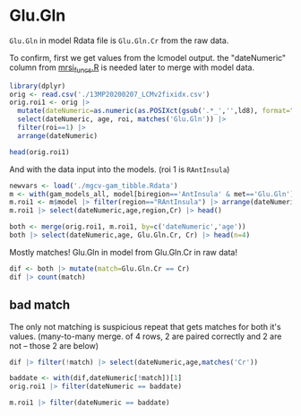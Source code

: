 #+PROPERIES: header-args:R :session :exports both :eval no-export :colnames yes
* Glu.Gln

~Glu.Gln~ in model Rdata file is ~Glu.Gln.Cr~ from the raw data.

To confirm, first we get values from the lcmodel output. the "dateNumeric" column from [[file:mrsi_funcs.R][mrsi_funcs.R]] is needed later to merge with model data.

#+begin_src R :session :colnames yes
library(dplyr)
orig <- read.csv('./13MP20200207_LCMv2fixidx.csv')
orig.roi1 <- orig |>
  mutate(dateNumeric=as.numeric(as.POSIXct(gsub('.*_','',ld8), format="%Y%m%d"))) |>
  select(dateNumeric, age, roi, matches('Glu.Gln')) |>
  filter(roi==1) |>
  arrange(dateNumeric)

head(orig.roi1)
#+end_src

#+RESULTS:
| dateNumeric |   age | roi | Glu.Gln | Glu.Gln.SD | Glu.Gln.Cr |
|-------------+-------+-----+---------+------------+------------|
|  1517202000 | 23.99 |   1 | 379.313 |          3 |      1.687 |
|  1518757200 | 19.47 |   1 | 342.445 |          3 |      1.738 |
|  1518757200 | 29.48 |   1 | 223.869 |          3 |       1.51 |
|  1520827200 | 23.87 |   1 | 277.817 |          3 |      1.763 |
|  1521172800 | 19.46 |   1 |  58.444 |          8 |      2.519 |
|  1521777600 | 22.69 |   1 |    1430 |          3 |      1.784 |


And with the data input into the models. (roi 1 is ~RAntInsula~)
#+begin_src R :session :colnames yes
newvars <- load('./mgcv-gam_tibble.Rdata')
m <- with(gam_models_all, model[biregion=='AntInsula' & met=='Glu.Gln'][[1]])
m.roi1 <- m$model |> filter(region=="RAntInsula") |> arrange(dateNumeric)
m.roi1 |> select(dateNumeric,age,region,Cr) |> head()
#+end_src

#+RESULTS:
| dateNumeric |   age | region     |    Cr |
|-------------+-------+------------+-------|
|  1517202000 | 23.99 | RAntInsula | 1.687 |
|  1518757200 | 19.47 | RAntInsula | 1.738 |
|  1518757200 | 29.48 | RAntInsula |  1.51 |
|  1520827200 | 23.87 | RAntInsula | 1.763 |
|  1521777600 | 22.69 | RAntInsula | 1.784 |
|  1521777600 |  28.2 | RAntInsula | 1.561 |

#+begin_src R :session :colnames yes
both <- merge(orig.roi1, m.roi1, by=c('dateNumeric','age'))
both |> select(dateNumeric,age, Glu.Gln.Cr, Cr) |> head(n=4)
#+end_src

#+RESULTS:
| dateNumeric |   age | Glu.Gln.Cr |    Cr |
|-------------+-------+------------+-------|
|  1517202000 | 23.99 |      1.687 | 1.687 |
|  1518757200 | 19.47 |      1.738 | 1.738 |
|  1518757200 | 29.48 |       1.51 |  1.51 |
|  1520827200 | 23.87 |      1.763 | 1.763 |


Mostly matches! Glu.Gln in model from Glu.Gln.Cr in raw data!
#+begin_src R :session  :colnames yes
dif <- both |> mutate(match=Glu.Gln.Cr == Cr)
dif |> count(match)
#+end_src

#+RESULTS:
| match |   n |
|-------+-----|
| FALSE |   2 |
| TRUE  | 260 |

** bad match
The only not matching is suspicious repeat that gets matches for both it's values. (many-to-many merge. of 4 rows, 2 are paired correctly and 2 are not -- those 2 are below)
#+begin_src R :session  :colnames yes
dif |> filter(!match) |> select(dateNumeric,age,matches('Cr'))
#+end_src

#+RESULTS:
| dateNumeric |  age | Glu.Gln.Cr |    Cr |
|-------------+------+------------+-------|
|  1530158400 | 23.9 |      1.376 | 1.412 |
|  1530158400 | 23.9 |      1.412 | 1.376 |

#+begin_src R :session  :colnames yes
baddate <- with(dif,dateNumeric[!match])[1]
orig.roi1 |> filter(dateNumeric == baddate)
#+end_src

#+RESULTS:
| dateNumeric |  age | roi | Glu.Gln | Glu.Gln.SD | Glu.Gln.Cr |
|-------------+------+-----+---------+------------+------------|
|  1530158400 | 23.9 |   1 | 259.171 |          4 |      1.412 |
|  1530158400 | 23.9 |   1 | 259.657 |          4 |      1.376 |

#+begin_src R :session  :colnames yes
m.roi1 |> filter(dateNumeric == baddate)
#+end_src

#+RESULTS:
|    Cr | region     |  age | dateNumeric |    GMrat |
|-------+------------+------+-------------+----------|
| 1.412 | RAntInsula | 23.9 |  1530158400 | 0.506944 |
| 1.376 | RAntInsula | 23.9 |  1530158400 | 0.161663 |
